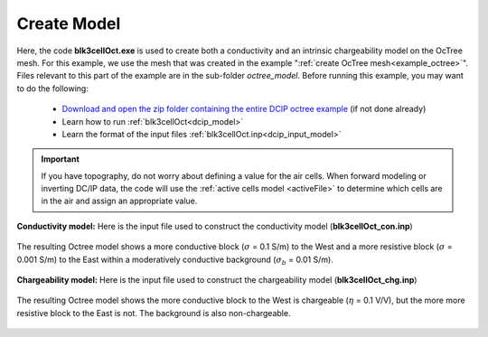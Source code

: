 .. _example_model_general:

Create Model
============

Here, the code **blk3cellOct.exe** is used to create both a conductivity and an intrinsic chargeability model on the OcTree mesh. For this example, we use the mesh that was created in the example ":ref:`create OcTree mesh<example_octree>`". Files relevant to this part of the example are in the sub-folder *octree_model*. Before running this example, you may want to do the following:

	- `Download and open the zip folder containing the entire DCIP octree example <https://github.com/ubcgif/DCIPoctree/raw/master/assets/dcipoctree_example_general.zip>`__ (if not done already)
	- Learn how to run :ref:`blk3cellOct<dcip_model>`
	- Learn the format of the input files :ref:`blk3cellOct.inp<dcip_input_model>`


.. important:: If you have topography, do not worry about defining a value for the air cells. When forward modeling or inverting DC/IP data, the code will use the :ref:`active cells model <activeFile>` to determine which cells are in the air and assign an appropriate value.


**Conductivity model:** Here is the input file used to construct the conductivity model (**blk3cellOct_con.inp**)

.. figure:: ../inputfiles/images/create_blk3cellOct_input_con.png
     :align: center
     :width: 700


The resulting Octree model shows a more conductive block (:math:`\sigma` = 0.1 S/m) to the West and a more resistive block (:math:`\sigma` = 0.001 S/m) to the East within a moderatively conductive background (:math:`\sigma_b` = 0.01 S/m).


.. figure:: images/con_model.png
     :align: center
     :width: 500


**Chargeability model:** Here is the input file used to construct the chargeability model (**blk3cellOct_chg.inp**)

.. figure:: ../inputfiles/images/create_blk3cellOct_input_chg.png
     :align: center
     :width: 700


The resulting Octree model shows the more conductive block to the West is chargeable (:math:`\eta` = 0.1 V/V), but the more more resistive block to the East is not. The background is also non-chargeable.


.. figure:: images/chg_model.png
     :align: center
     :width: 500

